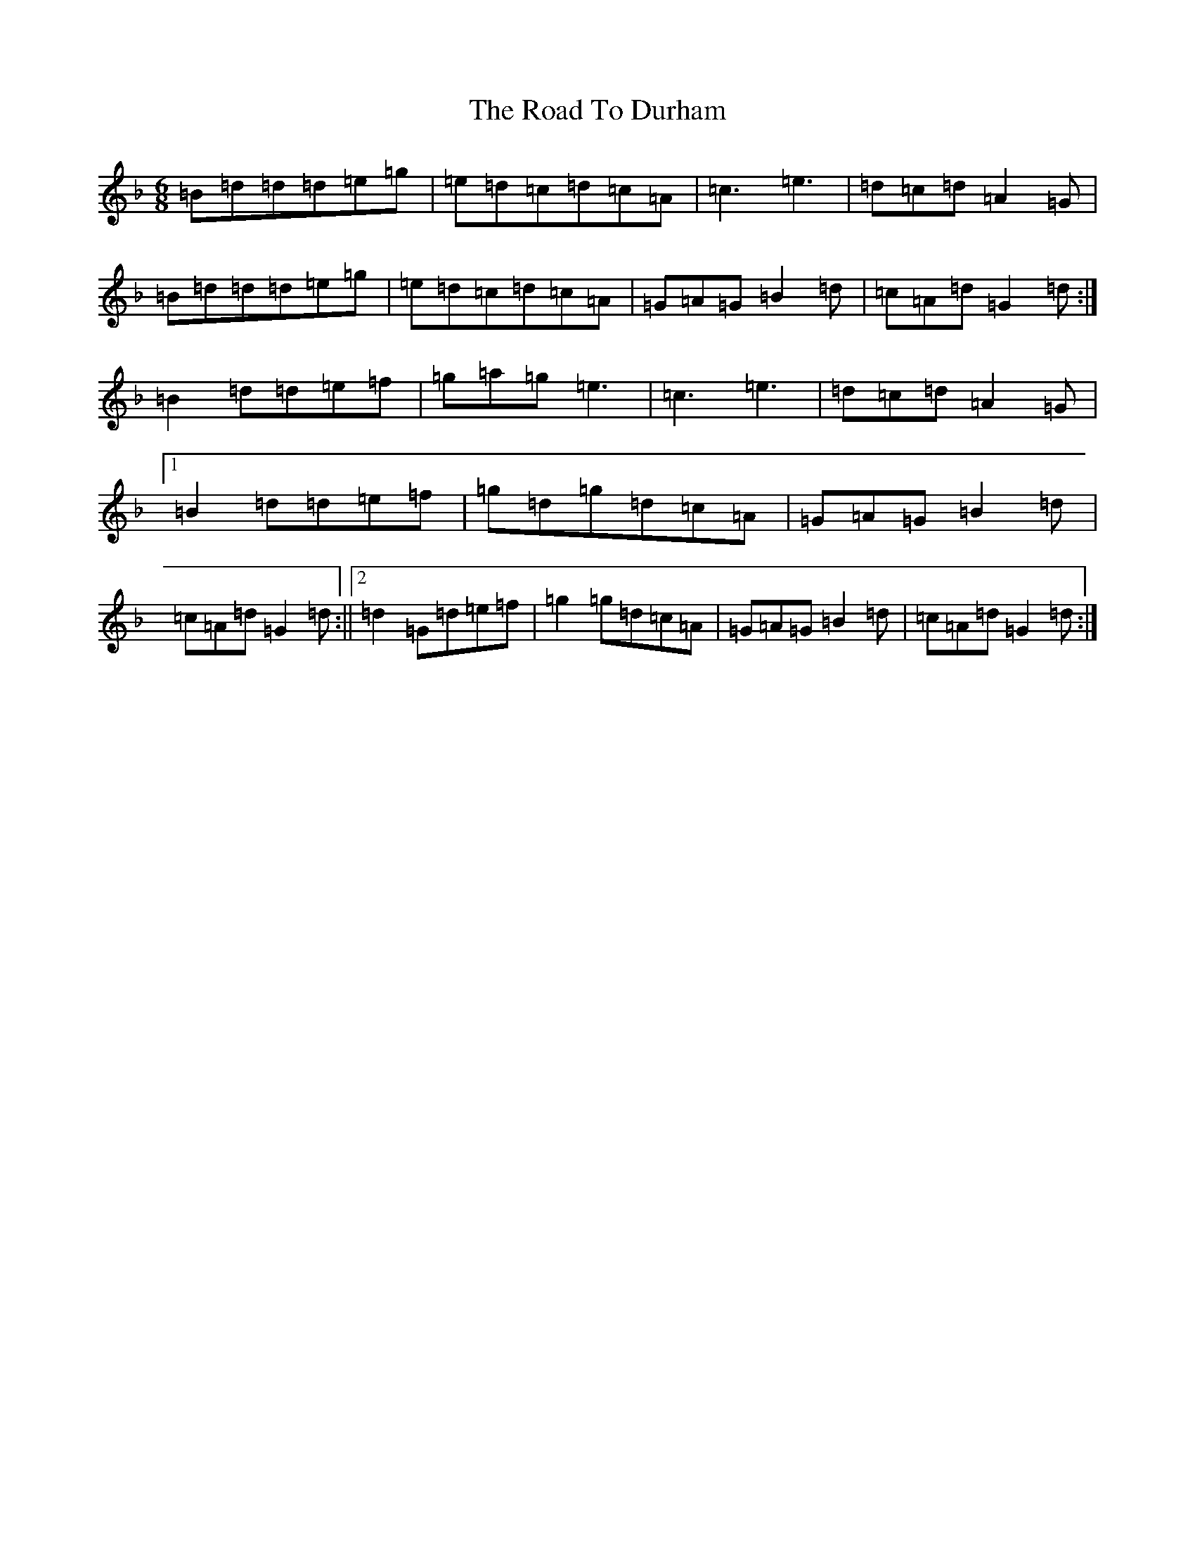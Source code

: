X: 18247
T: Road To Durham, The
S: https://thesession.org/tunes/1677#setting1677
Z: D Mixolydian
R: jig
M:6/8
L:1/8
K: C Mixolydian
=B=d=d=d=e=g|=e=d=c=d=c=A|=c3=e3|=d=c=d=A2=G|=B=d=d=d=e=g|=e=d=c=d=c=A|=G=A=G=B2=d|=c=A=d=G2=d:|=B2=d=d=e=f|=g=a=g=e3|=c3=e3|=d=c=d=A2=G|1=B2=d=d=e=f|=g=d=g=d=c=A|=G=A=G=B2=d|=c=A=d=G2=d:||2=d2=G=d=e=f|=g2=g=d=c=A|=G=A=G=B2=d|=c=A=d=G2=d:|